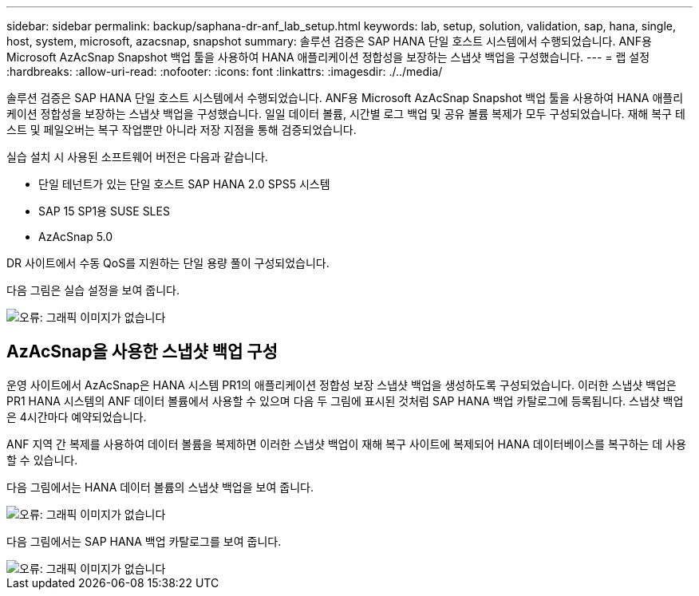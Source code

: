 ---
sidebar: sidebar 
permalink: backup/saphana-dr-anf_lab_setup.html 
keywords: lab, setup, solution, validation, sap, hana, single, host, system, microsoft, azacsnap, snapshot 
summary: 솔루션 검증은 SAP HANA 단일 호스트 시스템에서 수행되었습니다. ANF용 Microsoft AzAcSnap Snapshot 백업 툴을 사용하여 HANA 애플리케이션 정합성을 보장하는 스냅샷 백업을 구성했습니다. 
---
= 랩 설정
:hardbreaks:
:allow-uri-read: 
:nofooter: 
:icons: font
:linkattrs: 
:imagesdir: ./../media/


[role="lead"]
솔루션 검증은 SAP HANA 단일 호스트 시스템에서 수행되었습니다. ANF용 Microsoft AzAcSnap Snapshot 백업 툴을 사용하여 HANA 애플리케이션 정합성을 보장하는 스냅샷 백업을 구성했습니다. 일일 데이터 볼륨, 시간별 로그 백업 및 공유 볼륨 복제가 모두 구성되었습니다. 재해 복구 테스트 및 페일오버는 복구 작업뿐만 아니라 저장 지점을 통해 검증되었습니다.

실습 설치 시 사용된 소프트웨어 버전은 다음과 같습니다.

* 단일 테넌트가 있는 단일 호스트 SAP HANA 2.0 SPS5 시스템
* SAP 15 SP1용 SUSE SLES
* AzAcSnap 5.0


DR 사이트에서 수동 QoS를 지원하는 단일 용량 풀이 구성되었습니다.

다음 그림은 실습 설정을 보여 줍니다.

image::saphana-dr-anf_image7.png[오류: 그래픽 이미지가 없습니다]



== AzAcSnap을 사용한 스냅샷 백업 구성

운영 사이트에서 AzAcSnap은 HANA 시스템 PR1의 애플리케이션 정합성 보장 스냅샷 백업을 생성하도록 구성되었습니다. 이러한 스냅샷 백업은 PR1 HANA 시스템의 ANF 데이터 볼륨에서 사용할 수 있으며 다음 두 그림에 표시된 것처럼 SAP HANA 백업 카탈로그에 등록됩니다. 스냅샷 백업은 4시간마다 예약되었습니다.

ANF 지역 간 복제를 사용하여 데이터 볼륨을 복제하면 이러한 스냅샷 백업이 재해 복구 사이트에 복제되어 HANA 데이터베이스를 복구하는 데 사용할 수 있습니다.

다음 그림에서는 HANA 데이터 볼륨의 스냅샷 백업을 보여 줍니다.

image::saphana-dr-anf_image8.png[오류: 그래픽 이미지가 없습니다]

다음 그림에서는 SAP HANA 백업 카탈로그를 보여 줍니다.

image::saphana-dr-anf_image9.png[오류: 그래픽 이미지가 없습니다]
